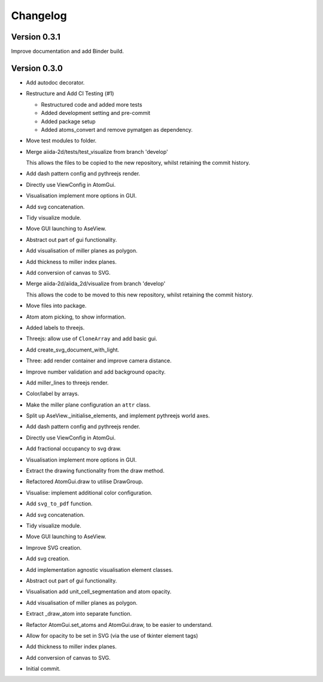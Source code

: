 Changelog
=========

Version 0.3.1
-------------

Improve documentation and add Binder build.

Version 0.3.0
-------------
- Add autodoc decorator.

- Restructure and Add CI Testing (#1)

  - Restructured code and added more tests
  - Added development setting and pre-commit
  - Added package setup
  - Added atoms_convert and remove pymatgen as dependency.
- Move test modules to folder.

- Merge aiida-2d/tests/test_visualize from branch 'develop'

  This allows the files to be copied to the new repository,
  whilst retaining the commit history.
- Add dash pattern config and pythreejs render.

- Directly use ViewConfig in AtomGui.

- Visualisation implement more options in GUI.

- Add svg concatenation.

- Tidy visualize module.

- Move GUI launching to AseView.

- Abstract out part of gui functionality.

- Add visualisation of miller planes as polygon.

- Add thickness to miller index planes.

- Add conversion of canvas to SVG.

- Merge aiida-2d/aiida_2d/visualize from branch 'develop'

  This allows the code to be moved to this new repository,
  whilst retaining the commit history.
- Move files into package.

- Atom atom picking, to show information.

- Added labels to threejs.

- Threejs: allow use of ``CloneArray`` and add basic gui.

- Add create_svg_document_with_light.

- Three: add render container and improve camera distance.

- Improve number validation and add background opacity.

- Add miller_lines to threejs render.

- Color/label by arrays.

- Make the miller plane configuration an ``attr`` class.

- Split up AseView._initialise_elements, and implement pythreejs world axes.

- Add dash pattern config and pythreejs render.

- Directly use ViewConfig in AtomGui.

- Add fractional occupancy to svg draw.

- Visualisation implement more options in GUI.

- Extract the drawing functionality from the draw method.

- Refactored AtomGui.draw to utilise DrawGroup.

- Visualise: implement additional color configuration.

- Add ``svg_to_pdf`` function.

- Add svg concatenation.

- Tidy visualize module.

- Move GUI launching to AseView.

- Improve SVG creation.

- Add svg creation.

- Add implementation agnostic visualisation element classes.

- Abstract out part of gui functionality.

- Visualisation add unit_cell_segmentation and atom opacity.

- Add visualisation of miller planes as polygon.

- Extract _draw_atom into separate function.

- Refactor AtomGui.set_atoms and AtomGui.draw, to be easier to understand.

- Allow for opacity to be set in SVG (via the use of tkinter element tags)

- Add thickness to miller index planes.

- Add conversion of canvas to SVG.

- Initial commit.
